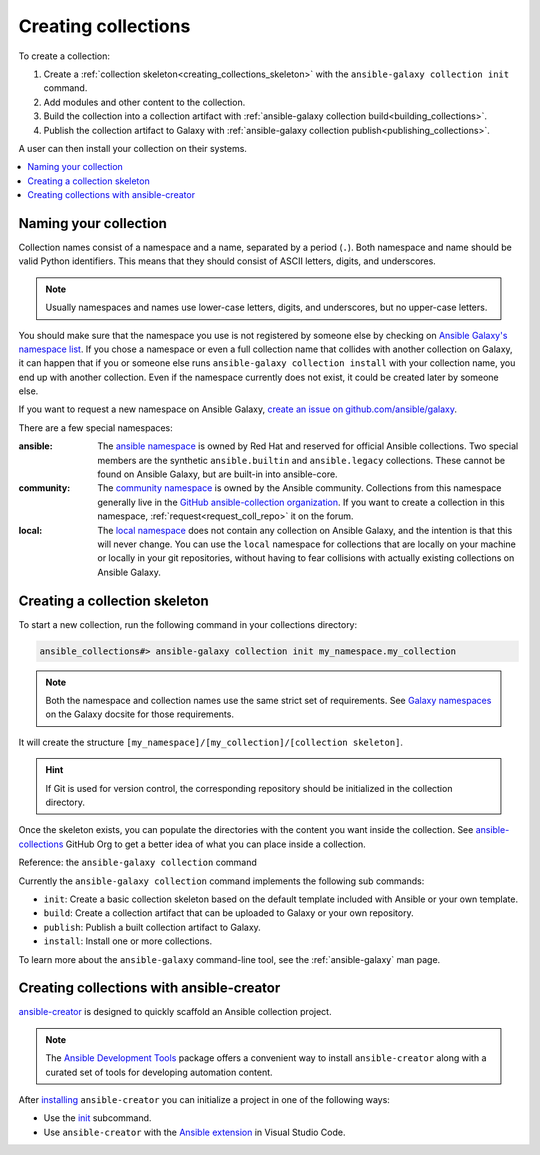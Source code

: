 .. _creating_collections:

********************
Creating collections
********************

To create a collection:

#. Create a :ref:`collection skeleton<creating_collections_skeleton>` with the ``ansible-galaxy collection init`` command.
#. Add modules and other content to the collection.
#. Build the collection into a collection artifact with :ref:`ansible-galaxy collection build<building_collections>`.
#. Publish the collection artifact to Galaxy with :ref:`ansible-galaxy collection publish<publishing_collections>`.

A user can then install your collection on their systems.

.. contents::
   :local:
   :depth: 2

Naming your collection
======================

Collection names consist of a namespace and a name, separated by a period (``.``). Both namespace and name should be valid Python identifiers. This means that they should consist of ASCII letters, digits, and underscores.

.. note::

    Usually namespaces and names use lower-case letters, digits, and underscores, but no upper-case letters.

You should make sure that the namespace you use is not registered by someone else by checking on `Ansible Galaxy's namespace list <https://galaxy.ansible.com/ui/namespaces/>`_. If you chose a namespace or even a full collection name that collides with another collection on Galaxy, it can happen that if you or someone else runs ``ansible-galaxy collection install`` with your collection name, you end up with another collection. Even if the namespace currently does not exist, it could be created later by someone else.

If you want to request a new namespace on Ansible Galaxy, `create an issue on github.com/ansible/galaxy <https://github.com/ansible/galaxy/issues/new?assignees=thedoubl3j%2C+alisonlhart%2C+chynasan%2C+traytorous&labels=area%2Fnamespace&projects=&template=New_namespace.md&title=namespace%3A+FIXME>`_.

There are a few special namespaces:

:ansible:

  The `ansible namespace <https://galaxy.ansible.com/ui/namespaces/ansible/>`_ is owned by Red Hat and reserved for official Ansible collections. Two special members are the synthetic ``ansible.builtin`` and ``ansible.legacy`` collections. These cannot be found on Ansible Galaxy, but are built-in into ansible-core.

:community:

  The `community namespace <https://galaxy.ansible.com/ui/namespaces/community/>`_ is owned by the Ansible community. Collections from this namespace generally live in the `GitHub ansible-collection organization <https://github.com/ansible-collections/>`_. If you want to create a collection in this namespace, :ref:`request<request_coll_repo>` it on the forum.

:local:

  The `local namespace <https://galaxy.ansible.com/ui/namespaces/local/>`_ does not contain any collection on Ansible Galaxy, and the intention is that this will never change. You can use the ``local`` namespace for collections that are locally on your machine or locally in your git repositories, without having to fear collisions with actually existing collections on Ansible Galaxy.

.. _creating_collections_skeleton:

Creating a collection skeleton
==============================

To start a new collection, run the following command in your collections directory:

.. code-block:: bash

    ansible_collections#> ansible-galaxy collection init my_namespace.my_collection

.. note::

	Both the namespace and collection names use the same strict set of requirements. See `Galaxy namespaces <https://galaxy.ansible.com/docs/contributing/namespaces.html#galaxy-namespaces>`_ on the Galaxy docsite for those requirements.

It will create the structure ``[my_namespace]/[my_collection]/[collection skeleton]``.

.. hint:: If Git is used for version control, the corresponding repository should be initialized in the collection directory.

Once the skeleton exists, you can populate the directories with the content you want inside the collection. See `ansible-collections <https://github.com/ansible-collections/>`_ GitHub Org to get a better idea of what you can place inside a collection.

Reference: the ``ansible-galaxy collection`` command

Currently the ``ansible-galaxy collection`` command implements the following sub commands:

* ``init``: Create a basic collection skeleton based on the default template included with Ansible or your own template.
* ``build``: Create a collection artifact that can be uploaded to Galaxy or your own repository.
* ``publish``: Publish a built collection artifact to Galaxy.
* ``install``: Install one or more collections.

To learn more about the ``ansible-galaxy`` command-line tool, see the :ref:`ansible-galaxy` man page.

.. _creating_collection_with_ansible-creator:

Creating collections with ansible-creator
=========================================

`ansible-creator <https://ansible.readthedocs.io/projects/creator/>`_ is designed to quickly scaffold an Ansible collection project.

.. note::

   The `Ansible Development Tools <https://ansible.readthedocs.io/projects/dev-tools/>`_ package offers a convenient way to install ``ansible-creator`` along with a curated set of tools for developing automation content.

After `installing <https://ansible.readthedocs.io/projects/creator/installing/#installation>`_ ``ansible-creator`` you can initialize a project in one of the following ways:

* Use the `init <https://ansible.readthedocs.io/projects/creator/installing/#initialize-ansible-collection-init-subcommand>`_ subcommand.
* Use ``ansible-creator`` with the `Ansible extension <https://ansible.readthedocs.io/projects/creator/collection_creation/#step-1-installing-ansible-creator-in-the-environment>`_ in Visual Studio Code.

.. seealso::

   :ref:`collections`
       Learn how to install and use collections.
   :ref:`collection_structure`
       Directories and files included in the collection skeleton
   `Ansible Development Tools (ADT) <https://ansible.readthedocs.io/projects/dev-tools/>`_
       Python package of tools to create and test Ansible content.
   `Mailing List <https://groups.google.com/group/ansible-devel>`_
       The development mailing list
   :ref:`communication_irc`
       How to join Ansible chat channels
